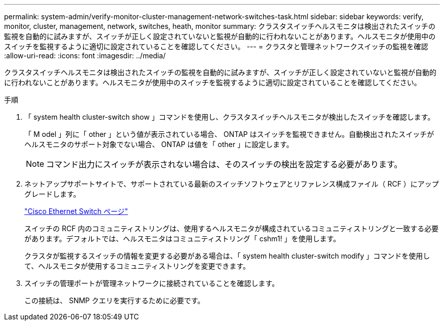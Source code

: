---
permalink: system-admin/verify-monitor-cluster-management-network-switches-task.html 
sidebar: sidebar 
keywords: verify, monitor, cluster, management, network, switches, heath, monitor 
summary: クラスタスイッチヘルスモニタは検出されたスイッチの監視を自動的に試みますが、スイッチが正しく設定されていないと監視が自動的に行われないことがあります。ヘルスモニタが使用中のスイッチを監視するように適切に設定されていることを確認してください。 
---
= クラスタと管理ネットワークスイッチの監視を確認
:allow-uri-read: 
:icons: font
:imagesdir: ../media/


[role="lead"]
クラスタスイッチヘルスモニタは検出されたスイッチの監視を自動的に試みますが、スイッチが正しく設定されていないと監視が自動的に行われないことがあります。ヘルスモニタが使用中のスイッチを監視するように適切に設定されていることを確認してください。

.手順
. 「 system health cluster-switch show 」コマンドを使用し、クラスタスイッチヘルスモニタが検出したスイッチを確認します。
+
「 M odel 」列に「 other 」という値が表示されている場合、 ONTAP はスイッチを監視できません。自動検出されたスイッチがヘルスモニタのサポート対象でない場合、 ONTAP は値を「 other 」に設定します。

+
[NOTE]
====
コマンド出力にスイッチが表示されない場合は、そのスイッチの検出を設定する必要があります。

====
. ネットアップサポートサイトで、サポートされている最新のスイッチソフトウェアとリファレンス構成ファイル（ RCF ）にアップグレードします。
+
http://support.netapp.com/NOW/download/software/cm_switches/["Cisco Ethernet Switch ページ"]

+
スイッチの RCF 内のコミュニティストリングは、使用するヘルスモニタが構成されているコミュニティストリングと一致する必要があります。デフォルトでは、ヘルスモニタはコミュニティストリング「 cshm1! 」を使用します。

+
クラスタが監視するスイッチの情報を変更する必要がある場合は、「 system health cluster-switch modify 」コマンドを使用して、ヘルスモニタが使用するコミュニティストリングを変更できます。

. スイッチの管理ポートが管理ネットワークに接続されていることを確認します。
+
この接続は、 SNMP クエリを実行するために必要です。


